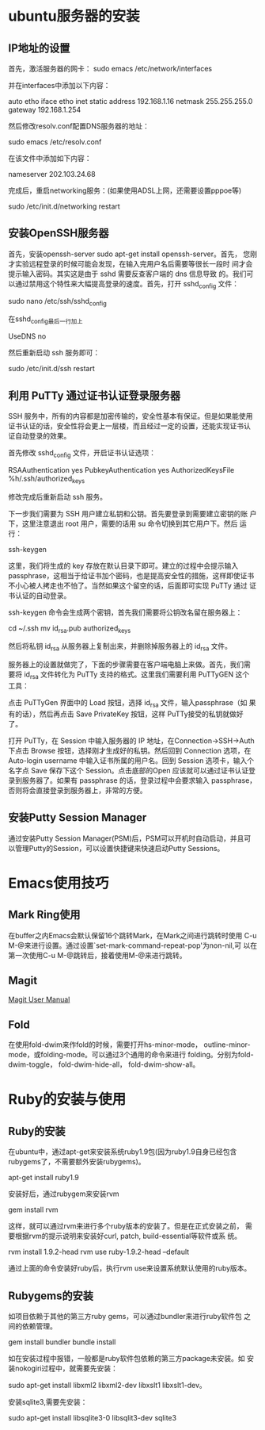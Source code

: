 #+STARTUP: overview
#+STARTUP: hidestars
#+STARTUP: logdone
#+TAGS: { @OFFICE(o) @HOME(h) } @PHONE(p) @COMPUTER(c)
#+TAGS: 系统维护(a) 固定资产管理(e) 科技监管(r) 设备维护(m) 私事(b)
#+SEQ_TODO: TODO(t) STARTED(s) WAITING(w) APPT(a) | DONE(d) CANCELLED(c) DEFERRED(f)
#+COLUMNS: %25ITEM %10PRIORITY %f15TODO %40TAGS
 
* ubuntu服务器的安装

** IP地址的设置

   首先，激活服务器的网卡：
   sudo emacs /etc/network/interfaces

   并在interfaces中添加以下内容：

   auto etho iface etho inet static
   address 192.168.1.16 
   netmask 255.255.255.0 
   gateway 192.168.1.254

   然后修改resolv.conf配置DNS服务器的地址：

   sudo emacs /etc/resolv.conf

   在该文件中添加如下内容：

   nameserver 202.103.24.68

   完成后，重启networking服务：(如果使用ADSL上网，还需要设置pppoe等)

   sudo /etc/init.d/networking restart
        
** 安装OpenSSH服务器

   首先，安装openssh-server sudo apt-get install openssh-server。首先，
   您刚才实验远程登录的时候可能会发现，在输入完用户名后需要等很长一段时
   间才会提示输入密码。其实这是由于 sshd 需要反查客户端的 dns 信息导致
   的。我们可以通过禁用这个特性来大幅提高登录的速度。首先，打开
   sshd_config 文件：

   sudo nano /etc/ssh/sshd_config

   在sshd_config最后一行加上
   
   UseDNS no

   然后重新启动 ssh 服务即可：

   sudo /etc/init.d/ssh restart

** 利用 PuTTy 通过证书认证登录服务器

   SSH 服务中，所有的内容都是加密传输的，安全性基本有保证。但是如果能使用
   证书认证的话，安全性将会更上一层楼，而且经过一定的设置，还能实现证书认
   证自动登录的效果。

   首先修改 sshd_config 文件，开启证书认证选项：

   RSAAuthentication yes
   PubkeyAuthentication yes
   AuthorizedKeysFile %h/.ssh/authorized_keys

   修改完成后重新启动 ssh 服务。

   下一步我们需要为 SSH 用户建立私钥和公钥。首先要登录到需要建立密钥的账
   户下，这里注意退出 root 用户，需要的话用 su 命令切换到其它用户下。然后
   运行：

   ssh-keygen

   这里，我们将生成的 key 存放在默认目录下即可。建立的过程中会提示输入
   passphrase，这相当于给证书加个密码，也是提高安全性的措施，这样即使证书
   不小心被人拷走也不怕了。当然如果这个留空的话，后面即可实现 PuTTy 通过
   证书认证的自动登录。

   ssh-keygen 命令会生成两个密钥，首先我们需要将公钥改名留在服务器上：

   cd ~/.ssh
   mv id_rsa.pub authorized_keys

   然后将私钥 id_rsa 从服务器上复制出来，并删除掉服务器上的 id_rsa 文件。

   服务器上的设置就做完了，下面的步骤需要在客户端电脑上来做。首先，我们需
   要将 id_rsa 文件转化为 PuTTy 支持的格式。这里我们需要利用 PuTTyGEN 这个
   工具：

   点击 PuTTyGen 界面中的 Load 按钮，选择 id_rsa 文件，输入passphrase（如
   果有的话），然后再点击 Save PrivateKey 按钮，这样 PuTTy接受的私钥就做好
   了。

   打开 PuTTy，在 Session 中输入服务器的 IP 地址，在Connection->SSH->Auth
   下点击 Browse 按钮，选择刚才生成好的私钥。然后回到 Connection 选项，在
   Auto-login username 中输入证书所属的用户名。回到 Session 选项卡，输入个
   名字点 Save 保存下这个 Session。点击底部的Open 应该就可以通过证书认证登
   录到服务器了。如果有 passphrase 的话，登录过程中会要求输入 passphrase，
   否则将会直接登录到服务器上，非常的方便。


** 安装Putty Session Manager

   通过安装Putty Session Manager(PSM)后，PSM可以开机时自动启动，并且可
   以管理Putty的Session，可以设置快捷键来快速启动Putty Sessions。

* Emacs使用技巧

** Mark Ring使用
   
   在buffer之内Emacs会默认保留16个跳转Mark，在Mark之间进行跳转时使用
   C-u M-@来进行设置。通过设置`set-mark-command-repeat-pop'为non-nil,可
   以在第一次使用C-u M-@跳转后，接着使用M-@来进行跳转。

** Magit

   [[http://zagadka.vim.bytemark.co.uk/magit/magit.html][Magit User Manual]]

** Fold

   在使用fold-dwim来作fold的时候，需要打开hs-minor-mode，
   outline-minor-mode，或folding-mode。可以通过3个通用的命令来进行
   folding。分别为fold-dwim-toggle， fold-dwim-hide-all，
   fold-dwim-show-all。

* Ruby的安装与使用

** Ruby的安装

   在ubuntu中，通过apt-get来安装系统ruby1.9包(因为ruby1.9自身已经包含
   rubygems了，不需要额外安装rubygems)。

   apt-get install ruby1.9

   安装好后，通过rubygem来安装rvm

   gem install rvm

   这样，就可以通过rvm来进行多个ruby版本的安装了。但是在正式安装之前，
   需要根据rvm的提示说明来安装好curl, patch, build-essential等软件或系
   统。

   rvm install 1.9.2-head
   rvm use ruby-1.9.2-head --default

   通过上面的命令安装好ruby后，执行rvm use来设置系统默认使用的ruby版本。

** Rubygems的安装

   如项目依赖于其他的第三方ruby gems，可以通过bundler来进行ruby软件包
   之间的依赖管理。

   gem install bundler
   bundle install

   如在安装过程中报错，一般都是ruby软件包依赖的第三方package未安装。如
   安装nokogiri过程中，就需要先安装：

   sudo apt-get install libxml2 libxml2-dev libxslt1 libxslt1-dev。
   
   安装sqlite3,需要先安装：

   sudo apt-get install libsqlite3-0 libsqlit3-dev sqlite3
